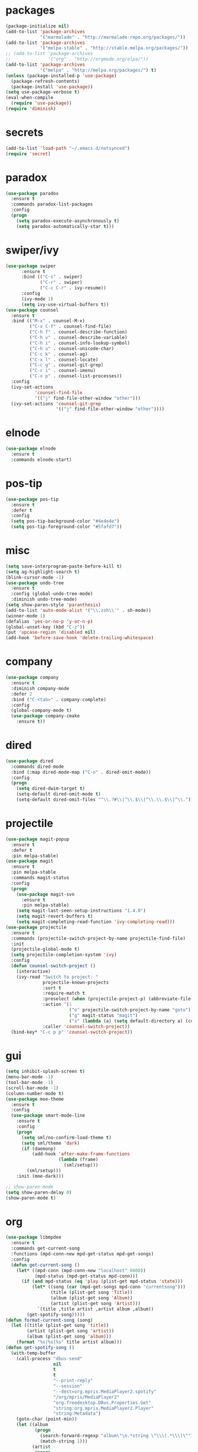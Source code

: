 * packages
#+begin_src emacs-lisp :tangle yes
  (package-initialize nil)
  (add-to-list 'package-archives
               '("marmalade" . "http://marmalade-repo.org/packages/"))
  (add-to-list 'package-archives
               '("melpa-stable" . "http://stable.melpa.org/packages/"))
  ;; (add-to-list 'package-archives
  ;;              '("org" . "http://orgmode.org/elpa/"))
  (add-to-list 'package-archives
               '("melpa" . "http://melpa.org/packages/") t)
  (unless (package-installed-p 'use-package)
    (package-refresh-contents)
    (package-install 'use-package))
  (setq use-package-verbose t)
  (eval-when-compile
    (require 'use-package))
  (require 'diminish)
#+end_src
* secrets
#+begin_src emacs-lisp :tangle yes
  (add-to-list 'load-path "~/.emacs.d/notsynced")
  (require 'secret)
#+end_src
* paradox
#+begin_src emacs-lisp :tangle yes
  (use-package paradox
    :ensure t
    :commands paradox-list-packages
    :config
    (progn
      (setq paradox-execute-asynchronously t)
      (setq paradox-automatically-star t)))
#+end_src
* swiper/ivy
#+begin_src emacs-lisp :tangle yes
  (use-package swiper
        :ensure t
        :bind (("C-s" . swiper)
               ("C-r" . swiper)
               ("C-c C-r" . ivy-resume))
        :config
        (ivy-mode 1)
        (setq ivy-use-virtual-buffers t))
  (use-package counsel
    :ensure t
    :bind (("M-x" . counsel-M-x)
           ("C-x C-f" . counsel-find-file)
           ("C-h f" . counsel-describe-function)
           ("C-h v" . counsel-describe-variable)
           ("C-h i" . counsel-info-lookup-symbol)
           ("C-h u" . counsel-unicode-char)
           ("C-c k" . counsel-ag)
           ("C-x l" . counsel-locate)
           ("C-c g" . counsel-git-grep)
           ("C-c i" . counsel-imenu)
           ("C-x p" . counsel-list-processes))
    :config
    (ivy-set-actions
             'counsel-find-file
             '(("j" find-file-other-window "other")))
    (ivy-set-actions 'counsel-git-grep
                     '(("j" find-file-other-window "other"))))
#+end_src

* elnode
#+begin_src emacs-lisp :tangle yes
  (use-package elnode
    :ensure t
    :commands elnode-start)
#+end_src
* pos-tip
#+begin_src emacs-lisp :tangle yes
  (use-package pos-tip
    :ensure t
    :defer t
    :config
    (setq pos-tip-background-color "#4e4e4e")
    (setq pos-tip-foreground-color "#5fafd7"))
#+end_src
* misc
#+begin_src emacs-lisp :tangle yes
  (setq save-interprogram-paste-before-kill t)
  (setq ag-highlight-search t)
  (blink-cursor-mode -1)
  (use-package undo-tree
    :ensure t
    :config (global-undo-tree-mode)
    :diminish undo-tree-mode)
  (setq show-paren-style 'paranthesis)
  (add-to-list 'auto-mode-alist '("\\.zsh\\'" . sh-mode))
  (winner-mode 1)
  (defalias 'yes-or-no-p 'y-or-n-p)
  (global-unset-key (kbd "C-z"))
  (put 'upcase-region 'disabled nil)
  (add-hook 'before-save-hook 'delete-trailing-whitespace)
#+end_src
* company
#+begin_src emacs-lisp :tangle yes
  (use-package company
    :ensure t
    :diminish company-mode
    :defer 2
    :bind ("C-<tab>" . company-complete)
    :config
    (global-company-mode t)
    (use-package company-cmake
      :ensure t))
#+end_src
* dired
#+begin_src emacs-lisp :tangle yes
  (use-package dired
    :commands dired-mode
    :bind (:map dired-mode-map ("C-o" . dired-omit-mode))
    :config
    (progn
      (setq dired-dwim-target t)
      (setq-default dired-omit-mode t)
      (setq-default dired-omit-files "^\\.?#\\|^\\.$\\|^\\.\\.$\\|^\\.")))
#+end_src

* projectile
#+begin_src emacs-lisp :tangle yes
  (use-package magit-popup
    :ensure t
    :defer t
    :pin melpa-stable)
  (use-package magit
    :ensure t
    :pin melpa-stable
    :commands magit-status
    :config
    (progn
      (use-package magit-svn
        :ensure t
        :pin melpa-stable)
      (setq magit-last-seen-setup-instructions "1.4.0")
      (setq magit-revert-buffers t)
      (setq magit-completing-read-function 'ivy-completing-read)))
  (use-package projectile
    :ensure t
    :commands (projectile-switch-project-by-name projectile-find-file)
    :init
    (projectile-global-mode t)
    (setq projectile-completion-system 'ivy)
    :config
    (defun counsel-switch-project ()
      (interactive)
      (ivy-read "Switch to project: "
                projectile-known-projects
                :sort t
                :require-match t
                :preselect (when (projectile-project-p) (abbreviate-file-name (projectile-project-root)))
                :action '(1
                          ("o" projectile-switch-project-by-name "goto")
                          ("g" magit-status "magit")
                          ("s" (lambda (a) (setq default-directory a) (counsel-git-grep)) "git grep"))
                :caller 'counsel-switch-project))
    (bind-key* "C-c p p" 'counsel-switch-project))
#+end_src
* gui
#+begin_src emacs-lisp :tangle yes
  (setq inhibit-splash-screen t)
  (menu-bar-mode -1)
  (tool-bar-mode -1)
  (scroll-bar-mode -1)
  (column-number-mode t)
  (use-package moe-theme
    :ensure t
    :config
    (use-package smart-mode-line
      :ensure t
      :config
      (progn
        (setq sml/no-confirm-load-theme t)
        (setq sml/theme 'dark)
        (if (daemonp)
            (add-hook 'after-make-frame-functions
                      (lambda (frame)
                        (sml/setup)))
          (sml/setup)))
      :init (moe-dark)))

  ;; show-paren-mode
  (setq show-paren-delay 0)
  (show-paren-mode t)
#+end_src
* org
#+begin_src emacs-lisp :tangle yes
  (use-package libmpdee
    :ensure t
    :commands get-current-song
    :functions (mpd-conn-new mpd-get-status mpd-get-songs)
    :config
    (defun get-current-song ()
      (let* ((mpd-conn (mpd-conn-new "localhost" 6600))
             (mpd-status (mpd-get-status mpd-conn)))
        (if (and mpd-status (eq 'play (plist-get mpd-status 'state)))
            (let* ((song (car (mpd-get-songs mpd-conn "currentsong")))
                   (title (plist-get song 'Title))
                   (album (plist-get song 'Album))
                   (artist (plist-get song 'Artist)))
              `(title ,title artist ,artist album ,album))
          (get-spotify-song)))))
  (defun format-current-song (song)
    (let ((title (plist-get song 'title))
          (artist (plist-get song 'artist))
          (album (plist-get song 'album)))
      (format "%s|%s|%s" title artist album)))
  (defun get-spotify-song ()
    (with-temp-buffer
      (call-process "dbus-send"
                    nil
                    t
                    t
                    "--print-reply"
                    "--session"
                    "--dest=org.mpris.MediaPlayer2.spotify"
                    "/org/mpris/MediaPlayer2"
                    "org.freedesktop.DBus.Properties.Get"
                    "string:org.mpris.MediaPlayer2.Player"
                    "string:Metadata")
      (goto-char (point-min))
      (let ((album
             (progn
               (search-forward-regexp "album\"\n.*string \"\\\(.*\\\)\"")
               (match-string 1)))
            (artist
             (progn
               (search-forward-regexp "artist\"\n.*\n.*string \"\\\(.*\\\)\"")
               (match-string 1)))
            (title
             (progn
               (search-forward-regexp "title\"\n.*string \"\\\(.*\\\)\"")
               (match-string 1))))
        `(title ,title artist ,artist album ,album))))
  (use-package org
    :load-path ("~/code/org-mode/lisp/" "~/code/org-mode/contrib/lisp/")
    :pin manual
    :mode ("\\.org\\'" . org-mode)
    :bind (("C-c l" . org-store-link)
           ("C-c c" . org-capture)
           ("C-c a" . org-agenda)
           ("C-c b" . org-iswitchb)
           ("C-c C-w" . org-refile)
           ("C-c j" . org-clock-goto)
           ("C-c C-x C-o" . org-clock-out))
    :config
    (progn
      (setq org-directory "~/org")
      (setq org-agenda-files '("~/org"))
      (setq org-mobile-directory "~/org/mobile")
      (setq org-default-notes-file (concat org-directory "/notes.org"))
      (setq org-agenda-sorting-strategy
            '((agenda habit-down time-up priority-down category-keep)
              (todo category-up priority-down)
              (tags priority-down category-keep)
              (search category-keep)))
      (use-package ob-ipython
        :load-path "~/code/emacs/ob-ipython")
      (setq org-confirm-babel-evaluate nil)
      (add-hook 'org-babel-after-execute-hook 'org-display-inline-images 'append)
      (setq org-log-done t)
      (setq org-clock-persist t)
      (setq org-file-apps
            '((auto-mode . emacs)
              ("\\.mm\\'" . system)
              ("\\.x?html?\\'" . "firefox %s")
              ("\\.pdf::\\([0-9]+\\)\\'" . "zathura \"%s\" -P %1")
              ("\\.pdf\\'" . "zathura \"%s\"")))
      (setq org-refile-targets (quote ((org-agenda-files :maxlevel . 4))))
      (setq org-agenda-span 'month)
      (setq org-agenda-custom-commands
            '(("h" agenda "120 days"
               ((org-agenda-show-all-dates nil)
                (org-agenda-span 120))
               )))
      (setq org-capture-templates
            '(("t" "Task" entry (file+headline "" "Tasks")
               "* TODO %?\n  %U\n  %a")
              ("s" "Song" table-line (file+headline "~/org/org.org" "Songs")
               "|%(format-current-song (get-current-song))|%U|%a|"
               :immediate-finish t)))
      (setq org-refile-allow-creating-parent-nodes 'confirm)
      (setq org-src-fontify-natively t)
      (setq org-use-speed-commands t)
      (setq org-clock-mode-line-total 'current)
      (org-clock-persistence-insinuate)
      (setq org-use-speed-commands t)
      (use-package org-habit)
      (org-load-modules-maybe t)
      (use-package cdlatex
        :ensure t
        :commands turn-on-org-cdlatex)
      (add-hook 'org-mode-hook 'turn-on-org-cdlatex)
      (use-package ox-latex
        :config
        (add-to-list 'org-latex-classes
                     '("koma-article"
                       "\\documentclass{scrartcl}"
                       ("\\section{%s}" . "\\section*{%s}")
                       ("\\subsection{%s}" . "\\subsection*{%s}")
                       ("\\subsubsection{%s}" . "\\subsubsection*{%s}")
                       ("\\paragraph{%s}" . "\\paragraph*{%s}")
                       ("\\subparagraph{%s}" . "\\subparagraph*{%s}")))
        (add-to-list 'org-latex-classes
                     '("semproc"
                       "\\documentclass[a4paper,10pt,openright,parskip=half-]{semproc}\n[NO-DEFAULT-PACKAGES]\n[NO-PACKAGES]"
                       ("\\section{%s}" . "\\section*{%s}")
                       ("\\subsection{%s}" . "\\subsection*{%s}")
                       ("\\subsubsection{%s}" . "\\subsubsection*{%s}")
                       ("\\paragraph{%s}" . "\\paragraph*{%s}")
                       ("\\subparagraph{%s}" . "\\subparagraph*{%s}")))
        (use-package ox-bibtex)
        (use-package ox :config
          (setq org-export-default-language "de-de"))
        (setq org-latex-packages-alist '(("ngerman" "babel" nil)))
        (setq org-latex-default-packages-alist '(("AUTO" "inputenc" t)
                                                 ("T1" "fontenc" t)
                                                 ("" "fixltx2e" nil)
                                                 ("" "graphicx" t)
                                                 ("" "longtable" nil)
                                                 ("" "float" nil)
                                                 ("" "wrapfig" nil)
                                                 ("" "rotating" nil)
                                                 ("normalem" "ulem" t)
                                                 ("" "amsmath" t)
                                                 ("" "textcomp" t)
                                                 ("" "marvosym" t)
                                                 ("" "wasysym" t)
                                                 ("" "amssymb" t)
                                                 ("hyphens" "url" nil)
                                                 ("" "hyperref" nil)
                                                 "\\tolerance=1000"))
        (use-package org-bullets
          :init (add-hook 'org-mode-hook (lambda () (org-bullets-mode 1))))
        (setq org-highlight-latex-and-related '(latex script entities))
        (setq org-latex-toc-command "\\tableofcontents\n\\clearpage\n")
        (mapc (lambda (x) (setq org-format-latex-options (plist-put org-format-latex-options (car x) (cadr x))))
              '((:scale 2.0)
                (:foreground "Black")
                (:background "White")))
        (org-babel-do-load-languages
         'org-babel-load-languages
         '((emacs-lisp . t)
           (R . t))))))
#+end_src
* functions
#+begin_src emacs-lisp :tangle yes
  ;; comment out line if no region is selected
  (defun comment-dwim-line (&optional arg)
      "Replacement for the comment-dwim command.
      If no region is selected and current line is not blank and we are not at the end of the line,
      then comment current line.
      Replaces default behaviour of comment-dwim, when it inserts comment at the end of the line."
        (interactive "*P")
        (comment-normalize-vars)
        (if (and (not (region-active-p)) (not (looking-at "[ \t]*$")))
            (comment-or-uncomment-region (line-beginning-position) (line-end-position))
          (comment-dwim arg)))

  ;; functions to paste to http://sprunge.us using web.el
  (defun sprunge-buffer ()
    (interactive)
    (sprunge-region (point-min) (point-max)))
  (defun sprunge-region (start end)
    (interactive "r")
    (let ((buffer-contents (buffer-substring-no-properties start end))
          (query-data (make-hash-table :test 'equal)))
      (puthash 'sprunge buffer-contents query-data)
      (web-http-post
       (lambda (con header data)
         (kill-new (substring data 0 -1)))
       :url "http://sprunge.us"
       :data query-data)))
  (use-package web
    :commands (sprunge-region sprunge-buffer)
    :ensure t)
  (defun narrow-or-widen-dwim (p)
    "Widen if buffer is narrowed, narrow-dwim otherwise.
  Dwim means: region, org-src-block, org-subtree, or defun,
  whichever applies first. Narrowing to org-src-block actually
  calls `org-edit-src-code'.

  With prefix P, don't widen, just narrow even if buffer is
  already narrowed."
    (interactive "P")
    (declare (interactive-only))
    (cond ((and (buffer-narrowed-p) (not p)) (widen))
          ((region-active-p)
           (narrow-to-region (region-beginning) (region-end)))
          ((derived-mode-p 'org-mode)
           ;; `org-edit-src-code' is not a real narrowing
           ;; command. Remove this first conditional if you
           ;; don't want it.
           (cond ((ignore-errors (org-edit-src-code))
                  (delete-other-windows))
                 ((ignore-errors (org-narrow-to-block) t))
                 (t (org-narrow-to-subtree))))
          ((derived-mode-p 'latex-mode)
           (LaTeX-narrow-to-environment))
          (t (narrow-to-defun))))
  (bind-key "C-c n" 'narrow-or-widen-dwim)
#+end_src
* bindings
#+begin_src emacs-lisp :tangle yes
  (global-set-key (kbd "M-;") 'comment-dwim-line)
  ;; expand-region
  (pending-delete-mode t)
  (use-package expand-region
    :ensure t
    :commands er/expand-region
    :bind (("C-=" . er/expand-region)))
  (global-set-key (kbd "C-x C-b") 'ibuffer)
  (global-set-key (kbd "C-x C-r") 'revert-buffer)

#+end_src
* ace
#+begin_src emacs-lisp :tangle yes
  (use-package ace-window
    :ensure t
    :bind ("M-ä" . ace-window))
  (use-package avy
    :ensure avy
    :bind (("C-ß" . avy-goto-char)
           ("C-ö" . avy-goto-word-1)
           ("C-ä" . avy-goto-char-2)))
#+end_src
* auctex
#+begin_src emacs-lisp :tangle yes
  (use-package tex
    :ensure auctex
    :mode ("\\.tex\\'" . LaTeX-mode)
    :config
    (setq TeX-view-program-list
          '(("zathura"
             ("zathura" (mode-io-correlate "-sync.sh")
              " "
              (mode-io-correlate "%n:1:%b ")
              "%o"))))
    (setq TeX-view-program-selection '((output-pdf "zathura")))
    (setq TeX-PDF-mode t)
    (add-to-list
     'TeX-command-list
     '("-LaTeX" "%`%l%(mode)%' %t" TeX-run-TeX nil
       (latex-mode doctex-mode)
       :help "Run LaTeX"))
    (TeX-source-correlate-mode)
    (use-package preview
      :config
      (set-face-attribute 'preview-reference-face nil
                          :background "white"
                          :foreground "black")
      (set-default 'preview-scale-function 1.2)))
#+end_src
* haskell
#+begin_src emacs-lisp :tangle yes
  (use-package haskell-mode
    :load-path "~/code/haskell/haskell-mode/"
    :mode "\\.hs\\'"
    :config
    (progn
      ;; (use-package haskell)
      ;; (use-package stack-mode
      ;;   :load-path "~/code/haskell/stack-ide/stack-mode")
      (add-hook 'haskell-mode-hook 'structured-haskell-mode)
      (defun haskell-indentation-mode-fun () (haskell-indentation-mode 0))
      (add-hook 'haskell-mode-hook 'haskell-indentation-mode-fun)
      (defun interactive-haskell-mode-fun () (interactive-haskell-mode 1))
      (add-hook 'haskell-mode-hook 'interactive-haskell-mode-fun)
      ;; (add-hook 'haskell-mode-hook 'haskell-indentation-mode)
      (add-hook 'haskell-mode-hook 'hindent-mode)
      ;; (add-hook 'haskell-interactive-mode-hook 'structured-haskell-repl-mode)
      (add-hook 'haskell-mode-hook 'hlint-refactor-mode)
      (setq haskell-process-args-stack-ghci '("--ghc-options=\"-ferror-spans -fobject-code\"" "--test"))
      (use-package haskell)
      (use-package haskell-decl-scan)
      (define-key haskell-mode-map (kbd "C-`") 'haskell-interactive-bring)
      (setq haskell-process-log t)
      ;; (setq haskell-interactive-mode-eval-mode 'haskell-mode)
      (setq haskell-process-type 'stack-ghci)
      (use-package shm
        :load-path "~/code/haskell/structured-haskell-mode/elisp")
      (use-package hindent
        :load-path "~/code/haskell/hindent/elisp"
        :config (setq hindent-style "chris-done"))
      (define-key haskell-mode-map (kbd "C-c i") 'hindent-reformat-decl)
      (use-package hlint-refactor
        :load-path "~/code/haskell/hlint-refactor-mode")
      (use-package hie
        :load-path "~/code/haskell/haskell-ide-engine/elisp")))
  (defun haskell-stack-pvp (pkgname)
    (interactive "sPackage name: ")
    (let* ((pkgver (with-temp-buffer
                     (call-process "stack" nil t nil "list-dependencies")
                     (goto-char (point-min))
                     (search-forward-regexp (concat pkgname " \\(\\([[:digit:]]+\.\\)+[[:digit:]]+\\)"))
                     (match-string 1))))
      (insert (haskell-pvpify pkgver))))
  (defun haskell-pvpify (pkgver)
    (let* ((splitted (split-string pkgver "\\."))
          (ver0 (nth 0 splitted))
          (ver1 (string-to-number (nth 1 splitted))))
      (message (format ">= %s.%d && < %s.%d" ver0 ver1 ver0 (+ ver1 1)))))
  (setq flycheck-hlint-ignore-rules '("Eta reduce" "Use String"))
#+end_src
* mu4e
#+begin_src emacs-lisp :tangle yes
  (use-package mu4e
    :load-path "/usr/share/emacs/site-lisp/mu4e"
    :commands mu4e
    :config
    (use-package mu4e-contrib)
    (if mail-on
        (progn
          (setq mu4e-html2text-command
                'mu4e-shr2text)
          (setq mu4e-context-policy 'pick-first)
          (setq mu4e-completing-read-function 'ivy-completing-read)
          (setq message-send-mail-function 'smtpmail-send-it)
          (setq mu4e-contexts
                (list (make-mu4e-context
                       :name "purelyfunctional"
                       :enter-func (lambda () (mu4e-message "Switch to the purelyfunctional context"))
                       :match-func (lambda (msg)
                                     (when msg
                                       (s-prefix? "/purelyfunctional/" (mu4e-message-field msg :maildir))))
                       :vars '((user-mail-address . "moritz.kiefer@purelyfunctional.org")
                               (mu4e-sent-folder . "/purelyfunctional/sent")
                               (mu4e-drafts-folder . "/purelyfunctional/drafts")
                               (mu4e-trash-folder . "/purelyfunctional/Trash")
                               (mu4e-sent-messages-behavior . sent)
                               (smtpmail-default-smtp-server . "cassiopeia.uberspace.de")
                               (smtpmail-smtp-server . "cassiopeia.uberspace.de")
                               (smtpmail-stream-type . starttls)
                               (smtpmail-smtp-service . 587)))
                      (make-mu4e-context
                       :name "gmail"
                       :enter-func (lambda () (mu4e-message "Switch to the gmail context"))
                       :match-func (lambda (msg)
                                     (when msg
                                       (s-prefix? "/gmail/" (mu4e-message-field msg :maildir))))
                       :vars '((user-mail-address . "moritz.kiefer@gmail.com")
                               (mu4e-sent-folder . "/gmail/sent")
                               (mu4e-drafts-folder . "/gmail/drafts")
                               (mu4e-trash-folder . "/gmail/trash")
                               (mu4e-sent-messages-behavior . delete)
                               (smtpmail-default-smtp-server . "smtp.gmail.com")
                               (smtpmail-smtp-server . "smtp.gmail.com")
                               (smtpmail-stream-type . starttls)
                               (smtpmail-smtp-service . 587)))
                      (make-mu4e-context
                       :name "holarse"
                       :enter-func (lambda () (mu4e-message "Switch to holarse context"))
                       :match-func (lambda (msg)
                                     (when
                                         msg (mu4e-message-contact-field-matches
                                              msg :to "javafant@holarse-linuxgaming.de")))
                       :vars '((user-mail-address . "javafant@holarse-linuxgaming.de")
                               (mu4e-sent-folder . "/holarse/sent")
                               (mu4e-drafts-folder . "/holarse/drafts")
                               (mu4e-sent-messages-behavior . sent)
                               (smtpmail-default-smtp-server . "asmtp.mail.hostpoint.ch")
                               (smtpmail-smtp-server . "asmtp.mail.hostpoint.ch")
                               (smtpmail-stream-type . starttls)
                               (smtpmail-smtp-service . 587)))))
          (setq mu4e-maildir "~/mail")
          (setq mu4e-get-mail-command "mbsync -a")
          (setq mu4e-update-interval 300)
          (setq mu4e-view-show-addresses t)
          (setq mu4e-headers-include-related t)
          (setq mu4e-headers-show-threads nil)
          (setq mu4e-headers-skip-duplicates t)
          (setq mu4e-split-view 'vertical)
          (setq
           user-full-name  "Moritz Kiefer"
           mu4e-compose-signature ""
           mu4e-compose-signature-auto-include nil
           mu4e-attachment-dir "~/downloads")
          (setq mu4e-maildir-shortcuts
                '(("/gmail/inbox"     . ?g)
                  ("/holarse/inbox"       . ?h)
                  ("/purelyfunctional/inbox" . ?p)))

          (setq mu4e-bookmarks '(("flag:unread AND NOT flag:trashed AND NOT maildir:/gmail/spam AND NOT maildir:/purelyfunctional/haskell AND NOT maildir:/purelyfunctional/github"
                                  "Unread messages"     ?u)
                                 ("date:today..now"                  "Today's messages"     ?t)
                                 ("date:7d..now"                     "Last 7 days"          ?w)
                                 ("mime:image/*"                     "Messages with images" ?p)
                                 ("maildir:/purelyfunctional/haskell" "haskell" ?h)))

          (add-hook 'mu4e-compose-mode-hook 'mml-secure-message-sign)
          ;; (add-hook 'mu4e-view-mode-hook '(lambda ()
          ;;                                   (local-set-key (kbd "<end>") 'end-of-line)
          ;;                                   (local-set-key (kbd "<home>") 'beginning-of-line)))
          (when (fboundp 'imagemagick-register-types)
            (imagemagick-register-types))
          (add-to-list 'mu4e-view-actions
                       '("View in browser" . mu4e-action-view-in-browser) t)

          ;; don't keep message buffers around
          (setq message-kill-buffer-on-exit t))))
#+end_src
* indentation
#+begin_src emacs-lisp :tangle yes
  (setq-default tab-width 4)
  (setq-default indent-tabs-mode nil)
#+end_src
* lisp
#+begin_src emacs-lisp :tangle yes
  (use-package lisp-mode
    :defer t
    :init
    (progn
      (use-package paredit
        :diminish paredit-mode
        :ensure t
        :commands enable-paredit-mode)
      (use-package elisp-slime-nav
        :diminish elisp-slime-nav-mode
        :ensure t
        :commands turn-on-elisp-slime-nav-mode)
      (dolist (hook '(emacs-lisp-mode-hook ielm-mode-hook eval-expression-minibuffer-setup-hook smtlib-mode-hook))
        (add-hook hook 'turn-on-elisp-slime-nav-mode)
        (add-hook hook 'enable-paredit-mode))
      (use-package eldoc
        :diminish eldoc-mode
        :commands turn-on-eldoc-mode
        :init
        (progn
          (add-hook 'emacs-lisp-mode-hook 'turn-on-eldoc-mode)
          (add-hook 'lisp-interaction-mode-hook 'turn-on-eldoc-mode)
          (add-hook 'ielm-mode-hook 'turn-on-eldoc-mode)))))
#+end_src
* flycheck
#+begin_src emacs-lisp :tangle yes
  (use-package flycheck
    :ensure t
    :diminish flycheck-mode
    :init
    :config
    (global-flycheck-mode)
    (setq-default flycheck-disabled-checkers '(c/c++-clang c/c++-gcc flycheck-rtags))
    (setq flycheck-emacs-lisp-load-path 'inherit)
    (use-package flycheck-package
      :ensure t))
  ;; (eval-after-load 'flycheck
  ;;   '(add-to-list 'flycheck-checkers 'haskell-process))
  ;; (require 'haskell-flycheck)
#+end_src
* browser
#+begin_src emacs-lisp :tangle yes
  (setq browse-url-browser-function 'browse-url-xdg-open)
#+end_src
* gdb
#+begin_src emacs-lisp :tangle yes
  (setq gdb-many-windows t)
#+end_src
* yasnippet
#+begin_src emacs-lisp :tangle yes
  (use-package yasnippet
    :diminish yas-minor-mode
    :ensure t
    :commands yas-global-mode
    :init
    (progn
      (setq yas-snippet-dirs '("~/code/emacs/snippets/custom" "~/code/emacs/snippets/yasnippet-snippets"))
      (yas-global-mode t)))
#+end_src
* symlinks
#+begin_src emacs-lisp :tangle yes
  (setq vc-follow-symlinks t)
#+end_src
* magit
#+begin_src emacs-lisp :tangle yes
  (add-hook 'magit-mode-hook 'magit-load-config-extensions)
#+end_src
* emmet
#+begin_src emacs-lisp :tangle yes
  (add-hook 'sgml-mode-hook 'emmet-mode)
  (add-hook 'css-mode-hook  'emmet-mode)
#+end_src
* pkgbuild
#+begin_src emacs-lisp :tangle yes
  (use-package pkgbuild-mode
    :ensure t
    :mode "/PKGBULD$")
#+end_src
* abbrev
#+begin_src emacs-lisp :tangle yes
  (use-package abbrev
    :diminish abbrev-mode
    :config
    (progn (abbrev-mode)
           (setq abbrev-file-name "~/.emacs.d/abbrev_defs")))
#+end_src
* ediff
#+begin_src emacs-lisp :tangle yes
  (setq ediff-window-setup-function 'ediff-setup-windows-plain)
  (setq ediff-split-window-function 'split-window-horizontally)
#+end_src
* reveal
#+begin_src emacs-lisp :tangle yes
  (setq org-reveal-root "file:///home/moritz/code/web/reveal.js/")
  (setq org-reveal-title-slide-template
        "<h1>%t</h1>
         <h2>%a</h2>
         <h2>%d</h2>")
#+end_src
* impress
#+begin_src emacs-lisp :tangle yes
  (setq org-impress-js-javascript "/home/moritz/code/web/impress.js/js/impress.js")
  (setq org-impress-js-stylesheet "/home/moritz/code/web/impress.js/css/impress-demo.css")
#+end_src
* idris
#+begin_src emacs-lisp :tangle yes
  (use-package idris-mode
    :load-path "~/code/idris/idris-mode"
    :mode "\\.idr\\'"
    :init (use-package prop-menu
            :ensure t))
#+end_src
* skewer
#+begin_src emacs-lisp :tangle yes
  (add-hook 'js2-mode-hook 'skewer-mode)
  (add-hook 'css-mode-hook 'skewer-css-mode)
  (add-hook 'html-mode-hook 'skewer-html-mode)
#+end_src
* gpgfix
#+begin_src emacs-lisp :tangle yes
  (defun epg--list-keys-1 (context name mode)
    (let ((args (append (if (epg-context-home-directory context)
                            (list "--homedir"
                                  (epg-context-home-directory context)))
                        '("--with-colons" "--no-greeting" "--batch"
                          "--with-fingerprint" "--with-fingerprint")
                        (unless (eq (epg-context-protocol context) 'CMS)
                          '("--fixed-list-mode"))))
          (list-keys-option (if (memq mode '(t secret))
                                "--list-secret-keys"
                              (if (memq mode '(nil public))
                                  "--list-keys"
                                "--list-sigs")))
          (coding-system-for-read 'binary)
          keys string field index)
      (if name
          (progn
            (unless (listp name)
              (setq name (list name)))
            (while name
              (setq args (append args (list list-keys-option (car name)))
                    name (cdr name))))
        (setq args (append args (list list-keys-option))))
      (with-temp-buffer
        (apply #'call-process
               (epg-context-program context)
               nil (list t nil) nil args)
        (goto-char (point-min))
        (while (re-search-forward "^[a-z][a-z][a-z]:.*" nil t)
          (setq keys (cons (make-vector 15 nil) keys)
                string (match-string 0)
                index 0
                field 0)
          (while (and (< field (length (car keys)))
                      (eq index
                          (string-match "\\([^:]+\\)?:" string index)))
            (setq index (match-end 0))
            (aset (car keys) field (match-string 1 string))
            (setq field (1+ field))))
        (nreverse keys))))
#+end_src
* hydra
#+begin_src emacs-lisp :tangle yes
  (use-package hydra
    :ensure t)
  (global-set-key
   (kbd "M-ö")
   (defhydra hydra-window (:color amaranth)
     "window"
     ("n" windmove-left)
     ("r" windmove-down)
     ("t" windmove-up)
     ("d" windmove-right)
     ("v" (lambda ()
            (interactive)
            (split-window-right)
            (windmove-right))
      "vert")
     ("x" (lambda ()
            (interactive)
            (split-window-below)
            (windmove-down))
      "horz")
     ;; ("t" transpose-frame "'")
     ("o" delete-other-windows "one" :color blue)
     ("a" ace-window "ace")
     ("s" ace-swap-window "swap")
     ("k" ace-delete-window "del")
     ("i" ace-maximize-window "ace-one" :color blue)
     ("b" ivy-switch-buffer "buf")
     ("f" counsel-find-file "file")
     ;; ("m" headlong-bookmark-jump "bmk")
     ("q" nil "cancel")))
  (defhydra hydra-zoom (global-map "<f2>")
    "zoom"
    ("g" text-scale-increase "in")
    ("l" text-scale-decrease "out")
    ("0" text-scale-adjust "reset"))
  (defhydra hydra-error (global-map "M-g")
    "goto-error"
    ("h" first-error "first")
    ("j" next-error "next")
    ("k" previous-error "prev")
    ("v" recenter-top-bottom "recenter")
    ("q" nil "quit"))
  (use-package windmove)
  (defun hydra-move-splitter-left (arg)
    "Move window splitter left."
    (interactive "p")
    (if (let ((windmove-wrap-around))
          (windmove-find-other-window 'right))
        (shrink-window-horizontally arg)
      (enlarge-window-horizontally arg)))
  (defun hydra-move-splitter-right (arg)
    "Move window splitter right."
    (interactive "p")
    (if (let ((windmove-wrap-around))
          (windmove-find-other-window 'right))
        (enlarge-window-horizontally arg)
      (shrink-window-horizontally arg)))
  (defun hydra-move-splitter-up (arg)
    "Move window splitter up."
    (interactive "p")
    (if (let ((windmove-wrap-around))
          (windmove-find-other-window 'up))
        (enlarge-window arg)
      (shrink-window arg)))
  (defun hydra-move-splitter-down (arg)
    "Move window splitter down."
    (interactive "p")
    (if (let ((windmove-wrap-around))
          (windmove-find-other-window 'up))
        (shrink-window arg)
      (enlarge-window arg)))
  (global-set-key
   (kbd "M-ü")
   (defhydra hydra-splitter ()
     "splitter"
     ("n" hydra-move-splitter-left)
     ("r" hydra-move-splitter-down)
     ("t" hydra-move-splitter-up)
     ("d" hydra-move-splitter-right)
     ("q" nil "quit")))
  (use-package volume
    :commands (volume-lower volume-raise)
    :ensure t)
  (bind-key*
   "C-c v"
   (defhydra hydra-volume (:color amaranth)
     ("d" (volume-lower 5))
     ("u" (volume-raise 5))
     ("n" volume-raise)
     ("p" volume-lower)
     ("q" nil "quit")))
  (bind-key
   "C-="
   (defhydra hydra-mark (:hint nil)
     "
  ^Structure^      ^Pairs^              ^Misc^
  ^^^^^^^^-------------------------------------------
  _SPC_: region    _P_: inside pairs    _u_: url
  _d_: defun       _p_: outside pairs   _m_: email
  _c_: comment     _Q_: inside quotes   _s_: symbol
  _._: sentence    _q_: outside quotes
  _h_: paragraph
  "
     ("SPC" er/expand-region)
     ("P" er/mark-inside-pairs)
     ("Q" er/mark-inside-quotes)
     ("p" er/mark-outside-pairs)
     ("q" er/mark-outside-quotes)
     ("d" er/mark-defun)
     ("c" er/mark-comment)
     ("." er/mark-text-sentence)
     ("h" er/mark-text-paragraph)
     ("w" er/mark-word)
     ("u" er/mark-url)
     ("m" er/mark-email)
     ("s" er/mark-symbol)))
#+end_src
* github
#+begin_src emacs-lisp :tangle yes
  (use-package github
    :disabled t
    :commands github-issues-mode
    :load-path "~/code/emacs/github")
#+end_src
* guide-key
#+begin_src emacs-lisp :tangle yes
  (use-package which-key
    :ensure t
    :config
      (which-key-mode))
#+end_src
* multiple cursors
#+begin_src emacs-lisp :tangle yes
  (use-package multiple-cursors
    :ensure t
    :bind
    ("C->" . hydra-multiple-cursors/body)
    :init
    (defhydra hydra-multiple-cursors (:hint nil)
    "
       ^Up^            ^Down^        ^Other^
  ----------------------------------------------
  [_p_]   Next    [_n_]   Next    [_l_] Edit lines
  [_P_]   Skip    [_N_]   Skip    [_a_] Mark all
  [_M-p_] Unmark  [_M-n_] Unmark  [_r_] Mark by regexp
  ^ ^             ^ ^             [_q_] Quit
  "
    ("l" mc/edit-lines :exit t)
    ("a" mc/mark-all-like-this :exit t)
    ("n" mc/mark-next-like-this)
    ("N" mc/skip-to-next-like-this)
    ("M-n" mc/unmark-next-like-this)
    ("p" mc/mark-previous-like-this)
    ("P" mc/skip-to-previous-like-this)
    ("M-p" mc/unmark-previous-like-this)
    ("r" mc/mark-all-in-region-regexp :exit t)
    ("q" nil)))
#+end_src
* markdown
#+begin_src emacs-lisp :tangle yes
  (use-package markdown-mode
    :mode "\\.md\\'"
    :ensure t)
#+end_src
* unbound
#+begin_src emacs-lisp :tangle yes
  (use-package unbound
    :commands describe-unbound-keys
    :ensure t)
#+end_src
* holidays
#+begin_src emacs-lisp :tangle yes
  (setq holiday-general-holidays
        '((holiday-fixed 1 1 "Neujahr")
          (holiday-fixed 5 1 "Tag der Arbeit")
          (holiday-fixed 10 3 "Tag der deutschen Einheit")))
  (setq holiday-christian-holidays
        '((holiday-fixed 12 25 "1. Weihnachtstag")
          (holiday-fixed 12 26 "2. Weihnachtstag")
          (holiday-fixed 1 6 "Heilige 3 Könige")
          (holiday-fixed 11 1 "Allerheiligen")
          ;; Date of Easter calculation taken from holidays.el.
          (let* ((century (1+ (/ displayed-year 100)))
                 (shifted-epact (% (+ 14 (* 11 (% displayed-year 19))
                                      (- (/ (* 3 century) 4))
                                      (/ (+ 5 (* 8 century)) 25)
                                      (* 30 century))
                                   30))
                 (adjusted-epact (if (or (= shifted-epact 0)
                                         (and (= shifted-epact 1)
                                              (< 10 (% displayed-year 19))))
                                     (1+ shifted-epact)
                                   shifted-epact))
                 (paschal-moon (- (calendar-absolute-from-gregorian
                                   (list 4 19 displayed-year))
                                  adjusted-epact))
                 (easter (calendar-dayname-on-or-before 0 (+ paschal-moon 7))))
            (holiday-filter-visible-calendar
             (mapcar
              (lambda (l)
                (list (calendar-gregorian-from-absolute (+ easter (car l)))
                      (nth 1 l)))
              '(( -2 "Karfreitag")
                (  0 "Ostersonntag")
                ( +1 "Ostermontag")
                (+39 "Christi Himmelfahrt")
                (+49 "Pfingstsonntag")
                (+50 "Pfingstmontag")
                (+60 "Fronleichnam")))))))
  (setq calendar-holidays (append holiday-general-holidays holiday-christian-holidays))
#+end_src
* ledger
#+begin_src emacs-lisp :tangle yes
  (use-package ledger-mode
    :ensure t
    :mode "\\.ledger\\'"
    :config
    (setq ledger-reconcile-default-commodity "€"))
#+end_src
* proofgeneral
#+begin_src emacs-lisp :tangle yes
  (use-package proof-site
    :load-path ("~/code/emacs/PG/coq" "~/code/emacs/PG/generic")
    :mode ("\\.v\\'" . coq-mode)
    :config (add-hook 'coq-mode-hook #'company-coq-mode)
    :init
    (add-hook 'coq-mode-hook
              (lambda ()
                (make-local-variable 'face-remapping-alist)
                (setq face-remapping-alist
                      '((font-lock-comment-face . font-lock-doc-face)))))
    (setq proof-splash-enable nil)
    (use-package company-coq
      :ensure t
      :commands company-coq-mode))
#+end_src
* json
#+begin_src emacs-lisp :tangle yes
  (use-package json-mode
    :mode "\\.json\\'"
    :ensure t)
#+end_src
* web
#+begin_src emacs-lisp :tangle yes
  (use-package web-mode
    :ensure t
    :mode ("\\.html\\'"
           "\\.js\\'"
           "\\.css\\'"
           "\\.jsx\\'"))
#+end_src
* yaml
#+begin_src emacs-lisp :tangle yes
  (use-package yaml-mode
    :mode "\\.yaml\\'"
    :ensure t)
#+end_src
* nginx
#+begin_src emacs-lisp :tangle yes
  (use-package nginx-mode
    :mode "\\.nginx\\'"
    :ensure t)
#+end_src
* nyan
#+begin_src emacs-lisp :tangle yes
  (use-package nyan-mode
    :defer 10
    :ensure t
    :pin melpa-stable
    :config (nyan-mode))
#+end_src
* c/c++
#+begin_src emacs-lisp :tangle yes
  (setq c-basic-offset 4)
  (use-package cc-mode
    :mode ("\\.cpp\\'" . c++-mode)
    :init
    (defun remap-fill-paragraph () (define-key c++-mode-map [remap c-fill-paragraph] #'clang-format-buffer))
    (add-hook 'c++-mode-hook 'remap-fill-paragraph)
    :config
    (use-package rtags
      :load-path "~/code/rtags/src"
      :bind (:map c-mode-base-map ("C-c r t" . rtags-symbol-type))
      :config
      (setq rtags-path "~/code/rtags/build/bin")
      (rtags-enable-standard-keybindings)
      ;; (setq rtags-autostart-diagnostics nil)
      ;; (setq rtags-completions-enabled t)
      ;; (require 'rtags-flycheck)
      )
    (use-package clang-format
      :ensure t
      :config (setq clang-format-executable "~/code/llvm-3.8.0rc2/build/bin/clang-format")))
#+end_src
* rust
#+begin_src emacs-lisp :tangle yes
  (use-package rust-mode
    :mode "\\.rs\\'"
    :ensure t)
#+end_src
* toml
#+begin_src emacs-lisp :tangle yes
  (use-package toml-mode
    :mode "\\.toml\\'"
    :ensure t)
#+end_src
* sml
#+begin_src emacs-lisp :tangle yes
    (use-package sml-mode
      :ensure t
      :mode ("\\.fun\\'" "\\.sig\\'" "\\.sml\\'"))
#+end_src
* ocaml
#+begin_src emacs-lisp :tangle yes
  (use-package tuareg
    :commands tuareg-run-ocaml
    :disabled t
    :ensure t)
#+end_src
* llvm
#+begin_src emacs-lisp :tangle yes
  (use-package llvm-mode
    :mode "\\.ll\\'"
    :ensure t)
#+end_src
* jonprl
#+begin_src emacs-lisp :tangle yes
  (use-package jonprl-mode
    :mode "\\.jonprl\\'"
    :ensure t)
#+end_src
* gnuplot
#+begin_src emacs-lisp :tangle yes
  (use-package gnuplot
    :commands gnuplot-mode
    :defer t
    :ensure t)
#+end_src
* cmake
#+begin_src emacs-lisp :tangle yes
  (use-package cmake-mode
    :mode "CMakeLists\\.txt\\'")
#+end_src
* docker
#+begin_src emacs-lisp :tangle yes
  (use-package dockerfile-mode
    :mode "Dockerfile\\'"
    :ensure t)
#+end_src
* smtlib
#+begin_src emacs-lisp :tangle yes
  (use-package smtlib
     :load-path "~/code/emacs/smtlib-mode"
     :mode ("\\.smt2" . smtlib-mode))
#+end_src
* pdf-tools
#+begin_src emacs-lisp :tangle yes
  (use-package pdf-tools
    :mode ("\\.pdf\\'" . pdf-view-mode)
    :ensure t
    :config (use-package org-pdfview
              :load-path "~/code/emacs/org-pdfview")
    :init (add-hook 'pdf-view-mode-hook 'pdf-view-fit-page-to-window))
#+end_src
* lean
#+begin_src emacs-lisp :tangle yes
  (use-package dash
    :defer t
    :ensure t)
  (use-package dash-functional
    :defer t
    :ensure t)
  (use-package f
    :defer t
    :ensure t)
  (use-package lua-mode
    :defer t
    :ensure t)
  (use-package mmm-mode
    :defer t
    :ensure t)
  (use-package lean-mode
    :mode ("\\.lean\\'" "\\.hlean\\'")
    :load-path "~/code/lean/src/emacs"
    :init (setq lean-rootdir "~/code/lean/"))
#+end_src
* scala
#+begin_src emacs-lisp :tangle yes
  (use-package ensime
    :ensure t
    :commands (ensime-scala-mode-hook))
  (use-package scala-mode2
    :ensure t
    :mode ("\\.scala\\'" . scala-mode)
    :config (add-hook 'scala-mode-hook 'ensime-scala-mode-hook))
#+end_src
* rainbow
#+begin_src emacs-lisp :tangle yes
  (use-package rainbow-delimiters
    :ensure t
    :commands rainbow-delimiters-mode
    :init
    (add-hook 'prog-mode-hook #'rainbow-delimiters-mode))
#+end_src
* tramp
#+begin_src emacs-lisp :tangle yes
  (setq tramp-default-method "ssh")
#+end_src
* ycmd
#+begin_src emacs-lisp :tangle yes
  (use-package ycmd
    :ensure t
    :commands ycmd-mode
    :config
    (set-variable 'ycmd-extra-conf-whitelist '("~/code/llreve/reve/reve/*"))
    (use-package company-ycmd
      :ensure
      :config
      (require 'company)
      (company-ycmd-setup))
    :init
    (add-hook 'c++-mode-hook 'ycmd-mode)
    (set-variable 'ycmd-server-command (list "python" (expand-file-name "~/code/ycmd/ycmd"))))
  (use-package flycheck-ycmd
    :ensure t
    ;; Make sure the flycheck cache sees the parse results
    :init
    (add-hook 'ycmd-file-parse-result-hook 'flycheck-ycmd--cache-parse-results)
    ;; Add the ycmd checker to the list of available checkers
    (add-to-list 'flycheck-checkers 'ycmd))
#+end_src
* keyfreq
#+begin_src emacs-lisp :tangle yes
  (use-package keyfreq
    :ensure t
    :config
    (setq keyfreq-excluded-commands
        '(self-insert-command
          previous-line
          next-line
          mu4e~headers-jump-to-maildir
          mwheel-scroll
          mouse-drag-region
          mouse-set-point
          left-char
          ivy-done
          kill-line
          save-buffers
          mu4e-headers-search-bookmark))
    :config
    (keyfreq-mode 1)
    (keyfreq-autosave-mode 1))
#+end_src
